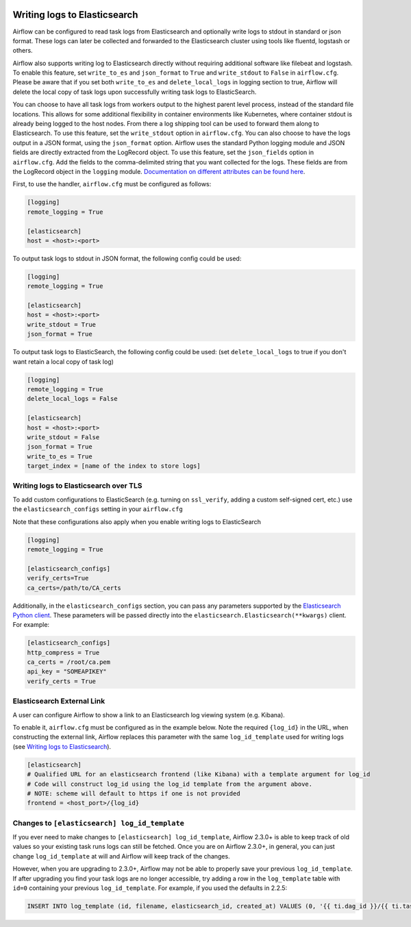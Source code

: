  .. Licensed to the Apache Software Foundation (ASF) under one
    or more contributor license agreements.  See the NOTICE file
    distributed with this work for additional information
    regarding copyright ownership.  The ASF licenses this file
    to you under the Apache License, Version 2.0 (the
    "License"); you may not use this file except in compliance
    with the License.  You may obtain a copy of the License at

 ..   http://www.apache.org/licenses/LICENSE-2.0

 .. Unless required by applicable law or agreed to in writing,
    software distributed under the License is distributed on an
    "AS IS" BASIS, WITHOUT WARRANTIES OR CONDITIONS OF ANY
    KIND, either express or implied.  See the License for the
    specific language governing permissions and limitations
    under the License.

.. _write-logs-elasticsearch:

Writing logs to Elasticsearch
-----------------------------

Airflow can be configured to read task logs from Elasticsearch and optionally write logs to stdout in standard or json format. These logs can later be collected and forwarded to the Elasticsearch cluster using tools like fluentd, logstash or others.

Airflow also supports writing log to Elasticsearch directly without requiring additional software like filebeat and logstash. To enable this feature, set ``write_to_es`` and ``json_format`` to ``True`` and ``write_stdout`` to ``False`` in ``airflow.cfg``. Please be aware that if you set both ``write_to_es`` and ``delete_local_logs`` in logging section to true, Airflow will delete the local copy of task logs upon successfully writing task logs to ElasticSearch.

You can choose to have all task logs from workers output to the highest parent level process, instead of the standard file locations. This allows for some additional flexibility in container environments like Kubernetes, where container stdout is already being logged to the host nodes. From there a log shipping tool can be used to forward them along to Elasticsearch. To use this feature, set the ``write_stdout`` option in ``airflow.cfg``.
You can also choose to have the logs output in a JSON format, using the ``json_format`` option. Airflow uses the standard Python logging module and JSON fields are directly extracted from the LogRecord object. To use this feature, set the ``json_fields`` option in ``airflow.cfg``. Add the fields to the comma-delimited string that you want collected for the logs. These fields are from the LogRecord object in the ``logging`` module. `Documentation on different attributes can be found here <https://docs.python.org/3/library/logging.html#logrecord-objects/>`_.

First, to use the handler, ``airflow.cfg`` must be configured as follows:

.. code-block:: ini

    [logging]
    remote_logging = True

    [elasticsearch]
    host = <host>:<port>

To output task logs to stdout in JSON format, the following config could be used:

.. code-block:: ini

    [logging]
    remote_logging = True

    [elasticsearch]
    host = <host>:<port>
    write_stdout = True
    json_format = True

To output task logs to ElasticSearch, the following config could be used: (set ``delete_local_logs`` to true if you don't want retain a local copy of task log)

.. code-block:: ini

    [logging]
    remote_logging = True
    delete_local_logs = False

    [elasticsearch]
    host = <host>:<port>
    write_stdout = False
    json_format = True
    write_to_es = True
    target_index = [name of the index to store logs]

.. _write-logs-elasticsearch-tls:

Writing logs to Elasticsearch over TLS
''''''''''''''''''''''''''''''''''''''

To add custom configurations to ElasticSearch (e.g. turning on ``ssl_verify``, adding a custom self-signed
cert, etc.) use the ``elasticsearch_configs`` setting in your ``airflow.cfg``

Note that these configurations also apply when you enable writing logs to ElasticSearch

.. code-block:: ini

    [logging]
    remote_logging = True

    [elasticsearch_configs]
    verify_certs=True
    ca_certs=/path/to/CA_certs

Additionally, in the ``elasticsearch_configs`` section, you can pass any parameters supported by the `Elasticsearch Python client <https://elasticsearch-py.readthedocs.io/en/stable/api/elasticsearch.html>`_. These parameters will be passed directly into the ``elasticsearch.Elasticsearch(**kwargs)`` client. For example:

.. code-block:: ini

    [elasticsearch_configs]
    http_compress = True
    ca_certs = /root/ca.pem
    api_key = "SOMEAPIKEY"
    verify_certs = True

.. _log-link-elasticsearch:

Elasticsearch External Link
'''''''''''''''''''''''''''

A user can configure Airflow to show a link to an Elasticsearch log viewing system (e.g. Kibana).

To enable it, ``airflow.cfg`` must be configured as in the example below. Note the required ``{log_id}`` in the URL, when constructing the external link, Airflow replaces this parameter with the same ``log_id_template`` used for writing logs (see `Writing logs to Elasticsearch`_).

.. code-block:: ini

    [elasticsearch]
    # Qualified URL for an elasticsearch frontend (like Kibana) with a template argument for log_id
    # Code will construct log_id using the log_id template from the argument above.
    # NOTE: scheme will default to https if one is not provided
    frontend = <host_port>/{log_id}

Changes to ``[elasticsearch] log_id_template``
''''''''''''''''''''''''''''''''''''''''''''''

If you ever need to make changes to ``[elasticsearch] log_id_template``, Airflow 2.3.0+ is able to keep track of
old values so your existing task runs logs can still be fetched. Once you are on Airflow 2.3.0+, in general, you
can just change ``log_id_template`` at will and Airflow will keep track of the changes.

However, when you are upgrading to 2.3.0+, Airflow may not be able to properly save your previous ``log_id_template``.
If after upgrading you find your task logs are no longer accessible, try adding a row in the ``log_template`` table with ``id=0``
containing your previous ``log_id_template``. For example, if you used the defaults in 2.2.5:

.. code-block:: sql

    INSERT INTO log_template (id, filename, elasticsearch_id, created_at) VALUES (0, '{{ ti.dag_id }}/{{ ti.task_id }}/{{ ts }}/{{ try_number }}.log', '{dag_id}-{task_id}-{execution_date}-{try_number}', NOW());
